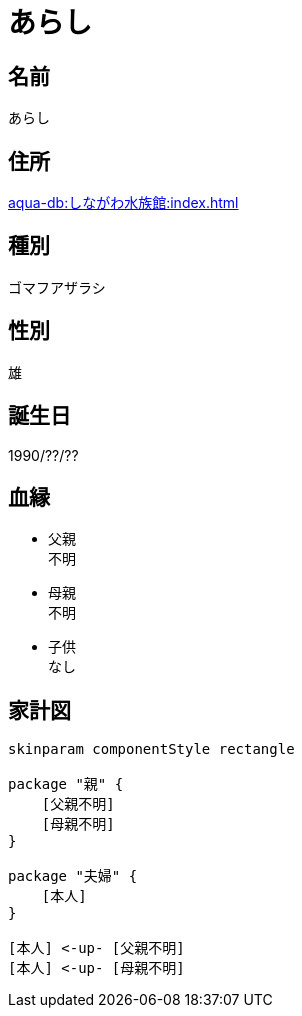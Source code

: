 
= あらし

== 名前

あらし

== 住所

xref:aqua-db:しながわ水族館:index.adoc[]

== 種別

ゴマフアザラシ

== 性別

雄

== 誕生日

1990/??/??

== 血縁

* 父親 +
不明
* 母親 +
不明
* 子供 +
なし

== 家計図

[plantuml]
....
skinparam componentStyle rectangle

package "親" {
    [父親不明]
    [母親不明]
}

package "夫婦" {
    [本人]
}

[本人] <-up- [父親不明]
[本人] <-up- [母親不明]
....

